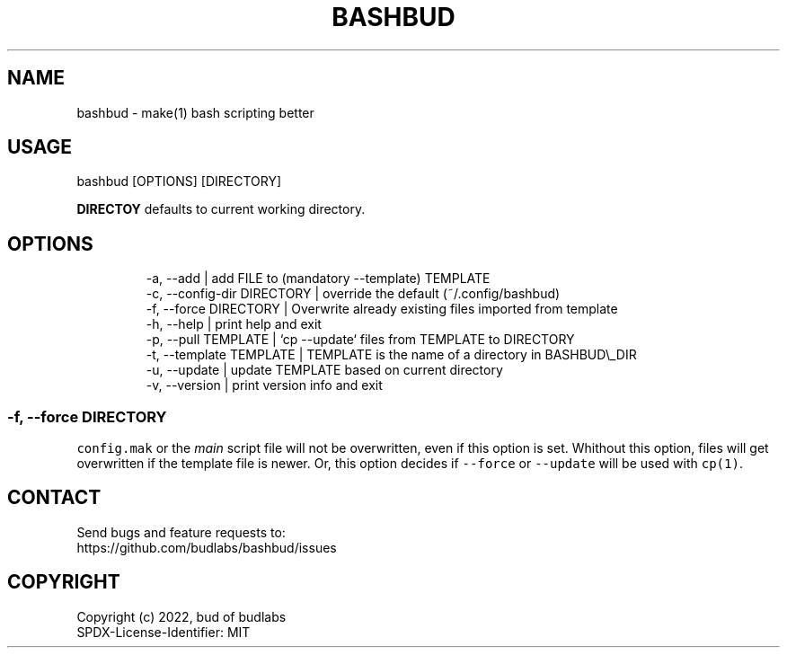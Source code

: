 .nh
.TH BASHBUD  1 2022-06-06 budlabs "User Manuals"
.SH NAME
.PP
bashbud - make(1) bash scripting better

.SH USAGE
.PP
bashbud [OPTIONS] [DIRECTORY]

.PP
\fBDIRECTOY\fP defaults to current
working directory.

.SH OPTIONS
.PP
.RS

.nf
-a, --add                  | add FILE to (mandatory --template) TEMPLATE  
-c, --config-dir DIRECTORY | override the default (~/.config/bashbud)
-f, --force      DIRECTORY | Overwrite already existing files imported from template
-h, --help                 | print help and exit  
-p, --pull       TEMPLATE  | `cp --update` files from TEMPLATE to DIRECTORY
-t, --template   TEMPLATE  | TEMPLATE is the name of a directory in BASHBUD\\_DIR
-u, --update               | update TEMPLATE based on current directory
-v, --version              | print version info and exit  

.fi
.RE

.SS -f, --force      DIRECTORY
.PP
\fB\fCconfig.mak\fR or the \fImain\fP script file will not be
overwritten, even if this option is set.
Whithout this option, files will get overwritten
if the template file is newer.
Or, this option decides if \fB\fC--force\fR or \fB\fC--update\fR
will be used with \fB\fCcp(1)\fR\&.

.SH CONTACT
.PP
Send bugs and feature requests to:
.br
https://github.com/budlabs/bashbud/issues

.SH COPYRIGHT
.PP
Copyright (c) 2022, bud of budlabs
.br
SPDX-License-Identifier: MIT
